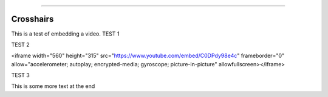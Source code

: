 .. image:: images/logo.png

-------------------------------------

Crosshairs
''''''''''

This is a test of embedding a video.
TEST 1

.. raw:: html

    <div style="position: relative; padding-bottom: 56.25%; height: 0; overflow: hidden; max-width: 100%; height: auto;">
        <iframe src="https://www.youtube.com/watch?v=C0DPdy98e4c" frameborder="0" allowfullscreen style="position: absolute; top: 0; left: 0; width: 100%; height: 100%;"></iframe>
    </div>

TEST 2

<iframe width="560" height="315" src="https://www.youtube.com/embed/C0DPdy98e4c" frameborder="0" allow="accelerometer; autoplay; encrypted-media; gyroscope; picture-in-picture" allowfullscreen></iframe>

TEST 3

.. raw:: html

    <div style="position: relative; padding-bottom: 56.25%; height: 0; overflow: hidden; max-width: 100%; height: auto;">
        <iframe width="560" height="315" src="https://www.youtube.com/embed/C0DPdy98e4c" frameborder="0" allow="accelerometer; autoplay; encrypted-media; gyroscope; picture-in-picture" allowfullscreen></iframe>
    </div>

This is some more text at the end

